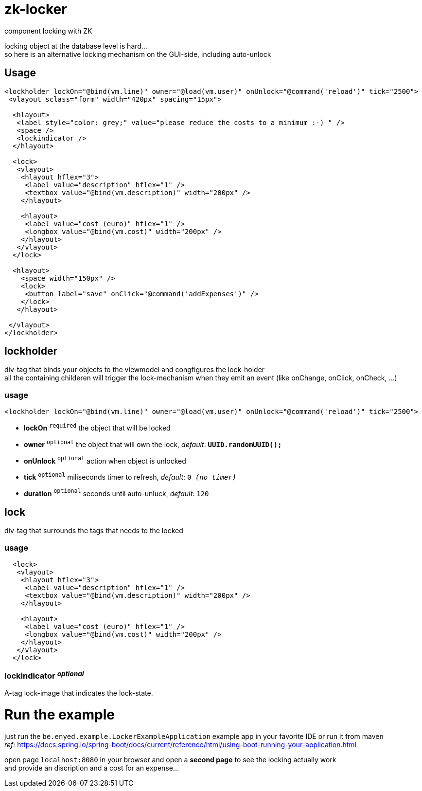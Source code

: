 # zk-locker
component locking with ZK

locking object at the database level is hard... + 
so here is an alternative locking mechanism on the GUI-side, including auto-unlock

## Usage

[source, xml]
----
<lockholder lockOn="@bind(vm.line)" owner="@load(vm.user)" onUnlock="@command('reload')" tick="2500">
 <vlayout sclass="form" width="420px" spacing="15px">

  <hlayout>
   <label style="color: grey;" value="please reduce the costs to a minimum :-) " />
   <space />
   <lockindicator />
  </hlayout>

  <lock>
   <vlayout>
    <hlayout hflex="3">
     <label value="description" hflex="1" />
     <textbox value="@bind(vm.description)" width="200px" />
    </hlayout>

    <hlayout>
     <label value="cost (euro)" hflex="1" />
     <longbox value="@bind(vm.cost)" width="200px" />
    </hlayout>
   </vlayout>
  </lock>

  <hlayout>
    <space width="150px" />
    <lock>
     <button label="save" onClick="@command('addExpenses')" />
    </lock>
   </hlayout>

 </vlayout>
</lockholder>
----

## lockholder
div-tag that binds your objects to the viewmodel and congfigures the lock-holder +
all the containing childeren will trigger the lock-mechanism when they emit an event (like onChange, onClick, onCheck, ...) 

### usage
[source, xml]
----
<lockholder lockOn="@bind(vm.line)" owner="@load(vm.user)" onUnlock="@command('reload')" tick="2500">
----

- *lockOn* `^required^` the object that will be locked
- *owner* `^optional^` the object that will own the lock, _default_: `*UUID.randomUUID();*`
- *onUnlock* `^optional^` action when object is unlocked
- *tick* `^optional^` miliseconds timer to refresh, _default_: `0 _(no timer)_`
- *duration* `^optional^` seconds until auto-unluck, _default_: `120`

## lock
div-tag that surrounds the tags that needs to the locked

### usage
[source, xml]
----
  <lock>
   <vlayout>
    <hlayout hflex="3">
     <label value="description" hflex="1" />
     <textbox value="@bind(vm.description)" width="200px" />
    </hlayout>

    <hlayout>
     <label value="cost (euro)" hflex="1" />
     <longbox value="@bind(vm.cost)" width="200px" />
    </hlayout>
   </vlayout>
  </lock>
----

### lockindicator _^optional^_
A-tag lock-image that indicates the lock-state.

# Run the example
just run the `be.enyed.example.LockerExampleApplication` example app in your favorite IDE or run it from maven +
  _ref:_ https://docs.spring.io/spring-boot/docs/current/reference/html/using-boot-running-your-application.html

open page `localhost:8080` in your browser and open a *second page* to see the locking actually work +
and provide an discription and a cost for an expense...
